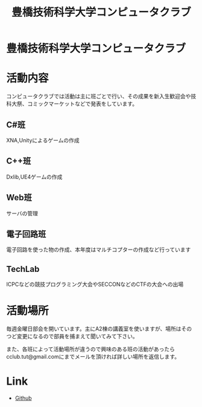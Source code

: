 #+TITLE: 豊橋技術科学大学コンピュータクラブ
#+EMAIL: cclub.tut@gmail.com
#+OPTIONS: toc:nil num:nil author:nil creator:nil
#+HTML_HEAD: <link rel="stylesheet" type="text/css" href="./css/org.css"/>

* 豊橋技術科学大学コンピュータクラブ
[[./images/index.svg]]

* 活動内容
コンピュータクラブでは活動は主に班ごとで行い、その成果を新入生歓迎会や技科大祭、コミックマーケットなどで発表をしています。
** C#班
XNA,Unityによるゲームの作成
** C++班
Dxlib,UE4ゲームの作成
** Web班
サーバの管理
** 電子回路班
電子回路を使った物の作成、本年度はマルチコプターの作成など行っています
** TechLab
ICPCなどの競技プログラミング大会やSECCONなどのCTFの大会への出場

* 活動場所
毎週金曜日部会を開いています。主にA2棟の講義室を使いますが、場所はそのつど変更になるので部員を捕まえて聞いてみて下さい。

また、各班によって活動場所が違うので興味のある班の活動があったらcclub.tut@gmail.comにまでメールを頂ければ詳しい場所を返信します。

* Link
- [[https://github.com/tut-cc][Github]]
